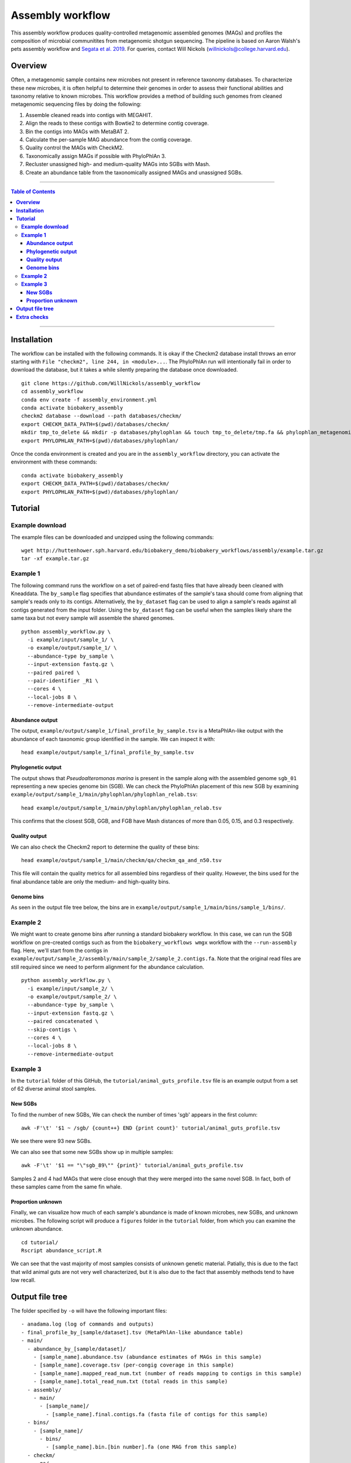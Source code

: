 **Assembly workflow**
========================
This assembly workflow produces quality-controlled metagenomic assembled genomes (MAGs) and profiles the composition of microbial communitites from metagenomic shotgun sequencing. The pipeline is based on Aaron Walsh's pets assembly workflow and `Segata et al. 2019 <https://doi.org/10.1016/j.cell.2019.01.001>`_. For queries, contact Will Nickols (willnickols@college.harvard.edu).

**Overview**
................
Often, a metagenomic sample contains new microbes not present in reference taxonomy databases. To characterize these new microbes, it is often helpful to determine their genomes in order to assess their functional abilities and taxonomy relative to known microbes. This workflow provides a method of building such genomes from cleaned metagenomic sequencing files by doing the following:

#. Assemble cleaned reads into contigs with MEGAHIT.
#. Align the reads to these contigs with Bowtie2 to determine contig coverage.
#. Bin the contigs into MAGs with MetaBAT 2.
#. Calculate the per-sample MAG abundance from the contig coverage.
#. Quality control the MAGs with CheckM2.
#. Taxonomically assign MAGs if possible with PhyloPhlAn 3.
#. Recluster unassigned high- and medium-quality MAGs into SGBs with Mash.
#. Create an abundance table from the taxonomically assigned MAGs and unassigned SGBs.

-------

.. contents:: **Table of Contents**

-------

**Installation**
................

The workflow can be installed with the following commands.  It is okay if the Checkm2 database install throws an error starting with ``File "checkm2", line 244, in <module>...``.  The PhyloPhlAn run will intentionally fail in order to download the database, but it takes a while silently preparing the database once downloaded.

::
  
    git clone https://github.com/WillNickols/assembly_workflow
    cd assembly_workflow
    conda env create -f assembly_environment.yml
    conda activate biobakery_assembly
    checkm2 database --download --path databases/checkm/
    export CHECKM_DATA_PATH=$(pwd)/databases/checkm/
    mkdir tmp_to_delete && mkdir -p databases/phylophlan && touch tmp_to_delete/tmp.fa && phylophlan_metagenomic -d SGB.Jul20 --database_folder databases/phylophlan/ -i tmp_to_delete/; rm -r tmp_to_delete/
    export PHYLOPHLAN_PATH=$(pwd)/databases/phylophlan/

Once the conda environment is created and you are in the ``assembly_workflow`` directory, you can activate the environment with these commands:

::

    conda activate biobakery_assembly
    export CHECKM_DATA_PATH=$(pwd)/databases/checkm/
    export PHYLOPHLAN_PATH=$(pwd)/databases/phylophlan/

**Tutorial**
................
  
**Example download**
--------------------
The example files can be downloaded and unzipped using the following commands:

::

    wget http://huttenhower.sph.harvard.edu/biobakery_demo/biobakery_workflows/assembly/example.tar.gz
    tar -xf example.tar.gz

**Example 1**
-------------
The following command runs the workflow on a set of paired-end fastq files that have already been cleaned with Kneaddata.  The ``by_sample`` flag specifies that abundance estimates of the sample's taxa should come from aligning that sample's reads only to its contigs.  Alternatively, the ``by_dataset`` flag can be used to align a sample's reads against all contigs generated from the input folder. Using the ``by_dataset`` flag can be useful when the samples likely share the same taxa but not every sample will assemble the shared genomes.

::

    python assembly_workflow.py \
      -i example/input/sample_1/ \
      -o example/output/sample_1/ \
      --abundance-type by_sample \
      --input-extension fastq.gz \
      --paired paired \
      --pair-identifier _R1 \
      --cores 4 \
      --local-jobs 8 \
      --remove-intermediate-output

**Abundance output**
^^^^^^^^^^^^^^^^^^^^
The output, ``example/output/sample_1/final_profile_by_sample.tsv`` is a MetaPhlAn-like output with the abundance of each taxonomic group identified in the sample.  We can inspect it with:

::

    head example/output/sample_1/final_profile_by_sample.tsv

**Phylogenetic output**
^^^^^^^^^^^^^^^^^^^^
The output shows that *Pseudoalteromonas marina* is present in the sample along with the assembled genome ``sgb_01`` representing a new species genome bin (SGB). We can check the PhyloPhlAn placement of this new SGB by examining ``example/output/sample_1/main/phylophlan/phylophlan_relab.tsv``:

::

    head example/output/sample_1/main/phylophlan/phylophlan_relab.tsv

This confirms that the closest SGB, GGB, and FGB have Mash distances of more than 0.05, 0.15, and 0.3 respectively. 

**Quality output**
^^^^^^^^^^^^^^^^^^^^
We can also check the Checkm2 report to determine the quality of these bins:

::

    head example/output/sample_1/main/checkm/qa/checkm_qa_and_n50.tsv

This file will contain the quality metrics for all assembled bins regardless of their quality. However, the bins used for the final abundance table are only the medium- and high-quality bins.

**Genome bins**
^^^^^^^^^^^^^^^^^^^^
As seen in the output file tree below, the bins are in ``example/output/sample_1/main/bins/sample_1/bins/``. 

**Example 2**
-------------
We might want to create genome bins after running a standard biobakery workflow. In this case, we can run the SGB workflow on pre-created contigs such as from the ``biobakery_workflows wmgx`` workflow with the ``--run-assembly`` flag. Here, we'll start from the contigs in ``example/output/sample_2/assembly/main/sample_2/sample_2.contigs.fa``. Note that the original read files are still required since we need to perform alignment for the abundance calculation.

::
  
    python assembly_workflow.py \
      -i example/input/sample_2/ \
      -o example/output/sample_2/ \
      --abundance-type by_sample \
      --input-extension fastq.gz \
      --paired concatenated \
      --skip-contigs \
      --cores 4 \
      --local-jobs 8 \
      --remove-intermediate-output

**Example 3**
-------------
In the ``tutorial`` folder of this GitHub, the ``tutorial/animal_guts_profile.tsv`` file is an example output from a set of 62 diverse animal stool samples.

**New SGBs**
^^^^^^^^^^^^
  
To find the number of new SGBs, We can check the number of times 'sgb' appears in the first column:

::

    awk -F'\t' '$1 ~ /sgb/ {count++} END {print count}' tutorial/animal_guts_profile.tsv

We see there were 93 new SGBs.

We can also see that some new SGBs show up in multiple samples:

::
                            
    awk -F'\t' '$1 == "\"sgb_89\"" {print}' tutorial/animal_guts_profile.tsv

Samples 2 and 4 had MAGs that were close enough that they were merged into the same novel SGB. In fact, both of these samples came from the same fin whale.

**Proportion unknown**
^^^^^^^^^^^^^^^^^^^^^^
Finally, we can visualize how much of each sample's abundance is made of known microbes, new SGBs, and unknown microbes. The following script will produce a ``figures`` folder in the ``tutorial`` folder, from which you can examine the unknown abundance.

::

    cd tutorial/
    Rscript abundance_script.R

We can see that the vast majority of most samples consists of unknown genetic material. Patially, this is due to the fact that wild animal guts are not very well characterized, but it is also due to the fact that assembly methods tend to have low recall. 

**Output file tree**
................

The folder specified by ``-o`` will have the following important files:

::
                            
    - anadama.log (log of commands and outputs)
    - final_profile_by_[sample/dataset].tsv (MetaPhlAn-like abundance table)
    - main/
      - abundance_by_[sample/dataset]/
        - [sample_name].abundance.tsv (abundance estimates of MAGs in this sample)
        - [sample_name].coverage.tsv (per-congig coverage in this sample)
        - [sample_name].mapped_read_num.txt (number of reads mapping to contigs in this sample)
        - [sample_name].total_read_num.txt (total reads in this sample)
      - assembly/
        - main/
          - [sample_name]/
            - [sample_name].final.contigs.fa (fasta file of contigs for this sample)
      - bins/
        - [sample_name]/
          - bins/
            - [sample_name].bin.[bin number].fa (one MAG from this sample)
      - checkm/
        - qa/
          - checkm_qa_and_n50.tsv (Checkm2 quality information for each MAG)
      - phylophlan/
        - phylophlan_relab.tsv (PhyloPhlAn taxonomic information for each MAG)
      - sgbs/ (for MAGs not assigned by PhyloPhlAn)
        - sgbs/
          - SGB_info.tsv (Information on which bins are in which SGBs and which bin represents the SGB)
          - sgb_[SGB number].fa (SGB representative genome)

**Extra checks**
................

This command runs the workflow without taxonomically placing the MAGs (it runs only assembly, binning, and quality checking).

::
                            
    python assembly_workflow.py \
      -i /n/holylfs05/LABS/nguyen_lab/Everyone/wnickols/mags_and_sgbs_pipeline_testing/test_inputs/single_end/ \
      -o /n/holylfs05/LABS/nguyen_lab/Everyone/wnickols/mags_and_sgbs_pipeline_testing/test_outputs/single_end/ \
      --abundance-type by_sample --input-extension fastq.gz --paired unpaired \
      --local-jobs 12 \
      --skip-placement \
      --remove-intermediate-output

This command runs a single-end ``fastq.gz`` file.

::
                            
    python assembly_workflow.py \
      -i /n/holylfs05/LABS/nguyen_lab/Everyone/wnickols/mags_and_sgbs_pipeline_testing/test_inputs/single_end/ \
      -o /n/holylfs05/LABS/nguyen_lab/Everyone/wnickols/mags_and_sgbs_pipeline_testing/test_outputs/single_end/ \
      --abundance-type by_sample --input-extension fastq.gz --paired unpaired \
      --local-jobs 12 \
      --remove-intermediate-output

This command runs a paired-end ``fastq`` file.  Read headers should end with "/1" or "/2" if the files are paired (e.g. ``@read_57/1`` and ``@read_57/2``).

::

    python assembly_workflow.py \
      -i /n/holylfs05/LABS/nguyen_lab/Everyone/wnickols/mags_and_sgbs_pipeline_testing/test_inputs/paired_end/ \
      -o /n/holylfs05/LABS/nguyen_lab/Everyone/wnickols/mags_and_sgbs_pipeline_testing/test_outputs/paired_end/ \
      --abundance-type by_sample --input-extension fastq --paired paired \
      --local-jobs 12 \
      --remove-intermediate-output \
      --cores 8

This command runs two concatenated ``fastq.gz`` files, one of which is single-end and one of which is paired-end.  These read headers should also end with "/1" and "/2" to indicate pairing.  Files from Kneaddata automatically satisfy this requirement.

::

    python assembly_workflow.py \
      -i /n/holylfs05/LABS/nguyen_lab/Everyone/wnickols/mags_and_sgbs_pipeline_testing/test_inputs/concat/ \
      -o /n/holylfs05/LABS/nguyen_lab/Everyone/wnickols/mags_and_sgbs_pipeline_testing/test_outputs/concat/ \
      --abundance-type by_sample \
      --input-extension fastq.gz \
      --paired concatenated \
      --cores 8 \
      --local-jobs 12 \
      --remove-intermediate-output

These commands run the ``biobakery wmgx`` assembly and then this pipeline from the assembled contigs.  The ``biobakery_workflows wmgx`` command with ``--run-assembly`` fails in the Prokka step (unrelated to this workflow), but enough of the assembly happens beforehand that the assembly workflow can proceed afterwards.

::

    hutlab load centos7/python3/biobakery_workflows/3.0.0-beta-devel-dependsUpdate
    biobakery_workflows wmgx \
      --input /n/holylfs05/LABS/nguyen_lab/Everyone/wnickols/mags_and_sgbs_pipeline_testing/test_inputs/contigs_int_kneaddata/ \
      --output /n/holylfs05/LABS/nguyen_lab/Everyone/wnickols/mags_and_sgbs_pipeline_testing/test_outputs/contigs_int/ \
      --bypass-quality-control \
      --threads 8 \
      --bypass-functional-profiling \
      --bypass-strain-profiling \
      --bypass-taxonomic-profiling \
      --run-assembly \
      --grid-jobs 8 \
      --grid-scratch /n/holyscratch01/nguyen_lab/wnickols/mags_and_sgbs_pipeline_testing/contigs_int/ \
      --grid-partition shared \
      --input-extension fastq \
      --grid-options="--account=nguyen_lab"
      
    hutlab unload
    conda activate biobakery_assembly
    export CHECKM_DATA_PATH=$(pwd)/databases/checkm/
    export PHYLOPHLAN_PATH=$(pwd)/databases/phylophlan/
    
    python assembly_workflow.py \
      -i /n/holylfs05/LABS/nguyen_lab/Everyone/wnickols/mags_and_sgbs_pipeline_testing/test_inputs/contigs_int_kneaddata/ \
      -o /n/holylfs05/LABS/nguyen_lab/Everyone/wnickols/mags_and_sgbs_pipeline_testing/test_outputs/contigs_int/ \
      --abundance-type by_sample --input-extension fastq --paired concatenated \
      --grid-scratch /n/holyscratch01/nguyen_lab/wnickols/mags_and_sgbs_pipeline_testing/contigs_int/ \
      --grid-partition 'shared' --grid-jobs 96 --cores 8 --time 10000 --mem 20000 \
      --local-jobs 12 \
      --skip-contigs \
      --remove-intermediate-output
